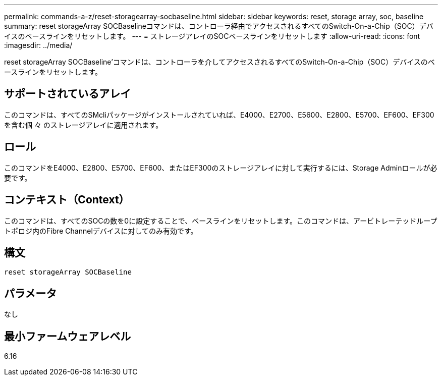 ---
permalink: commands-a-z/reset-storagearray-socbaseline.html 
sidebar: sidebar 
keywords: reset, storage array, soc, baseline 
summary: reset storageArray SOCBaselineコマンドは、コントローラ経由でアクセスされるすべてのSwitch-On-a-Chip（SOC）デバイスのベースラインをリセットします。 
---
= ストレージアレイのSOCベースラインをリセットします
:allow-uri-read: 
:icons: font
:imagesdir: ../media/


[role="lead"]
reset storageArray SOCBaseline'コマンドは、コントローラを介してアクセスされるすべてのSwitch-On-a-Chip（SOC）デバイスのベースラインをリセットします。



== サポートされているアレイ

このコマンドは、すべてのSMcliパッケージがインストールされていれば、E4000、E2700、E5600、E2800、E5700、EF600、EF300を含む個 々 のストレージアレイに適用されます。



== ロール

このコマンドをE4000、E2800、E5700、EF600、またはEF300のストレージアレイに対して実行するには、Storage Adminロールが必要です。



== コンテキスト（Context）

このコマンドは、すべてのSOCの数を0に設定することで、ベースラインをリセットします。このコマンドは、アービトレーテッドループトポロジ内のFibre Channelデバイスに対してのみ有効です。



== 構文

[source, cli]
----
reset storageArray SOCBaseline
----


== パラメータ

なし



== 最小ファームウェアレベル

6.16
